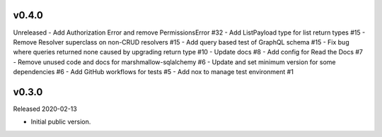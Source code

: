 v0.4.0
------

Unreleased
- Add Authorization Error and remove PermissionsError #32
- Add ListPayload type for list return types #15
- Remove Resolver superclass on non-CRUD resolvers #15
- Add query based test of GraphQL schema #15
- Fix bug where queries returned none caused by upgrading return type #10
- Update docs #8
- Add config for Read the Docs #7
- Remove unused code and docs for marshmallow-sqlalchemy #6
- Update and set minimum version for some dependencies #6
- Add GitHub workflows for tests #5
- Add nox to manage test environment #1

v0.3.0
------

Released 2020-02-13

-   Initial public version.
